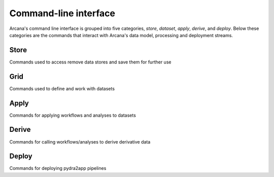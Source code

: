 Command-line interface
======================

Arcana's command line interface is grouped into five categories, `store`,
`dataset`, `apply`, `derive`, and `deploy`. Below these categories are the
commands that interact with Arcana's data model, processing and deployment
streams.


Store
-----

Commands used to access remove data stores and save them for further use

.. click:: pydra2app.core.cli.store:add
   :prog: pydra2app store add

.. click:: pydra2app.core.cli.store:rename
   :prog: pydra2app store rename

.. click:: pydra2app.core.cli.store:remove
   :prog: pydra2app store remove

.. click:: pydra2app.core.cli.store:refresh
   :prog: pydra2app store refresh

.. click:: pydra2app.core.cli.store:ls
   :prog: pydra2app store ls


Grid
-------

Commands used to define and work with datasets

.. click:: pydra2app.core.cli.dataset:define
   :prog: pydra2app dataset define

.. click:: pydra2app.core.cli.dataset:add_source
   :prog: pydra2app dataset add-source

.. click:: pydra2app.core.cli.dataset:add_sink
   :prog: pydra2app dataset add-sink

.. click:: pydra2app.core.cli.dataset:missing_items
   :prog: pydra2app dataset missing-items


Apply
-----

Commands for applying workflows and analyses to datasets

.. click:: pydra2app.core.cli.apply:apply_pipeline
   :prog: pydra2app apply pipeline


.. click:: pydra2app.core.cli.apply:apply_analysis
   :prog: pydra2app apply analysis


Derive
-------

Commands for calling workflows/analyses to derive derivative data

.. click:: pydra2app.core.cli.derive:derive_column
   :prog: pydra2app derive column

.. click:: pydra2app.core.cli.derive:derive_output
   :prog: pydra2app derive output

.. click:: pydra2app.core.cli.derive:menu
   :prog: pydra2app derive menu

.. click:: pydra2app.core.cli.derive:ignore_diff
   :prog: pydra2app derive ignore-diff


Deploy
------

Commands for deploying pydra2app pipelines


.. click:: pydra2app.core.cli.deploy:build
   :prog: pydra2app deploy build

.. click:: pydra2app.core.cli.deploy:test
   :prog: pydra2app deploy test

.. click:: pydra2app.core.cli.deploy:make_docs
   :prog: pydra2app deploy docs

.. click:: pydra2app.core.cli.deploy:inspect_docker_exec
   :prog: pydra2app deploy inspect-docker
